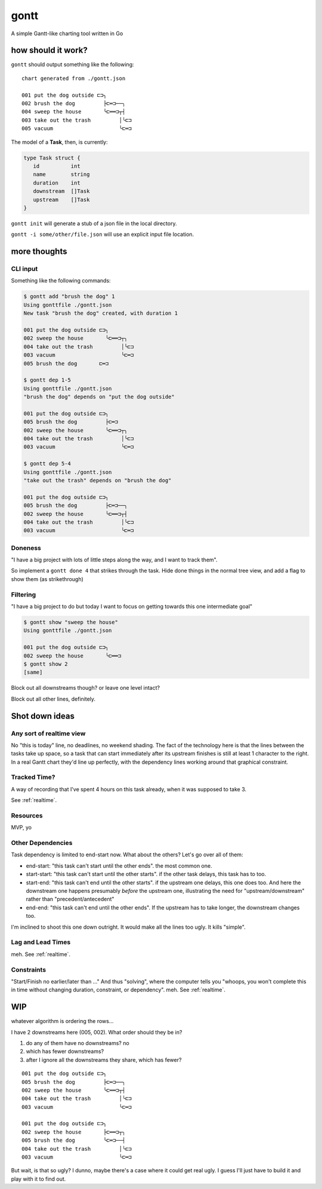 *****
gontt
*****

A simple Gantt-like charting tool written in Go

how should it work?
===================

``gontt`` should output something like the following:

::

   chart generated from ./gontt.json

   001 put the dog outside ⊏⊐╮
   002 brush the dog         ├⊏═⊐──╮
   004 sweep the house       ╰⊏══⊐┬┤
   003 take out the trash         │╰⊏⊐
   005 vacuum                     ╰⊏═⊐

The model of a **Task**, then, is currently:

.. code-block:: go

   type Task struct {
      id          int
      name        string
      duration    int
      downstream  []Task
      upstream    []Task
   }

``gontt init`` will generate a stub of a json file in the local directory.

``gontt -i some/other/file.json`` will use an explicit input file location.

more thoughts
=============

CLI input
---------

Something like the following commands:

.. code-block:: console

   $ gontt add "brush the dog" 1
   Using gonttfile ./gontt.json
   New task "brush the dog" created, with duration 1

   001 put the dog outside ⊏⊐╮
   002 sweep the house       ╰⊏══⊐┬╮
   004 take out the trash         │╰⊏⊐
   003 vacuum                     ╰⊏═⊐
   005 brush the dog       ⊏═⊐

   $ gontt dep 1-5
   Using gonttfile ./gontt.json
   "brush the dog" depends on "put the dog outside"

   001 put the dog outside ⊏⊐╮
   005 brush the dog         ├⊏═⊐
   002 sweep the house       ╰⊏══⊐┬╮
   004 take out the trash         │╰⊏⊐
   003 vacuum                     ╰⊏═⊐

   $ gontt dep 5-4
   Using gonttfile ./gontt.json
   "take out the trash" depends on "brush the dog"

   001 put the dog outside ⊏⊐╮
   005 brush the dog         ├⊏═⊐──╮
   002 sweep the house       ╰⊏══⊐┬┤
   004 take out the trash         │╰⊏⊐
   003 vacuum                     ╰⊏═⊐

Doneness
--------

"I have a big project with lots of little steps along the way, and I want to track them".

So implement a ``gontt done 4`` that strikes through the task. Hide done things in the normal tree view, and add a flag to show them (as strikethrough)

Filtering
---------

"I have a big project to do but today I want to focus on getting towards this one intermediate goal"

.. code-block:: console

   $ gontt show "sweep the house"
   Using gonttfile ./gontt.json

   001 put the dog outside ⊏⊐╮
   002 sweep the house       ╰⊏══⊐
   $ gontt show 2
   [same]

Block out all downstreams though? or leave one level intact?

Block out all other lines, definitely.

Shot down ideas
===============

.. _realtime:

Any sort of realtime view
-------------------------

No "this is today" line, no deadlines, no weekend shading. The fact of the technology here is that the lines between the tasks take up space, so a task that can start immediately after its upstream finishes is still at least 1 character to the right. In a real Gantt chart they'd line up perfectly, with the dependency lines working around that graphical constraint.

Tracked Time?
-------------

A way of recording that I've spent 4 hours on this task already, when it was supposed to take 3.

See :ref:`realtime`.

Resources
---------

MVP, yo

Other Dependencies
------------------

Task dependency is limited to end-start now. What about the others? Let's go over all of them:

-  end-start: "this task can't start until the other ends". the most common one.
-  start-start: "this task can't start until the other starts". if the other task delays, this task has to too.
-  start-end: "this task can't end until the other starts". if the upstream one delays, this one does too. And here the downstream one happens presumably *before* the upstream one, illustrating the need for "upstream/downstream" rather than "precedent/antecedent"
-  end-end: "this task can't end until the other ends". If the upstream has to take longer, the downstream changes too.

I'm inclined to shoot this one down outright. It would make all the lines too ugly. It kills "simple".

Lag and Lead Times
------------------

meh. See :ref:`realtime`.

Constraints
-----------

"Start/Finish no earlier/later than ..." And thus "solving", where the computer tells you "whoops, you won't complete this in time without changing duration, constraint, or dependency". meh. See :ref:`realtime`.

WIP
===

whatever algorithm is ordering the rows...

I have 2 downstreams here (005, 002). What order should they be in?

1. do any of them have no downstreams? no
2. which has fewer downstreams?
3. after I ignore all the downstreams they share, which has fewer?

::

   001 put the dog outside ⊏⊐╮
   005 brush the dog         ├⊏═⊐──╮
   002 sweep the house       ╰⊏══⊐┬┤
   004 take out the trash         │╰⊏⊐
   003 vacuum                     ╰⊏═⊐

   001 put the dog outside ⊏⊐╮
   002 sweep the house       ├⊏══⊐┬╮
   005 brush the dog         ╰⊏═⊐──┤
   004 take out the trash         │╰⊏⊐
   003 vacuum                     ╰⊏═⊐

But wait, is that so ugly? I dunno, maybe there's a case where it could get real ugly. I guess I'll just have to build it and play with it to find out.
